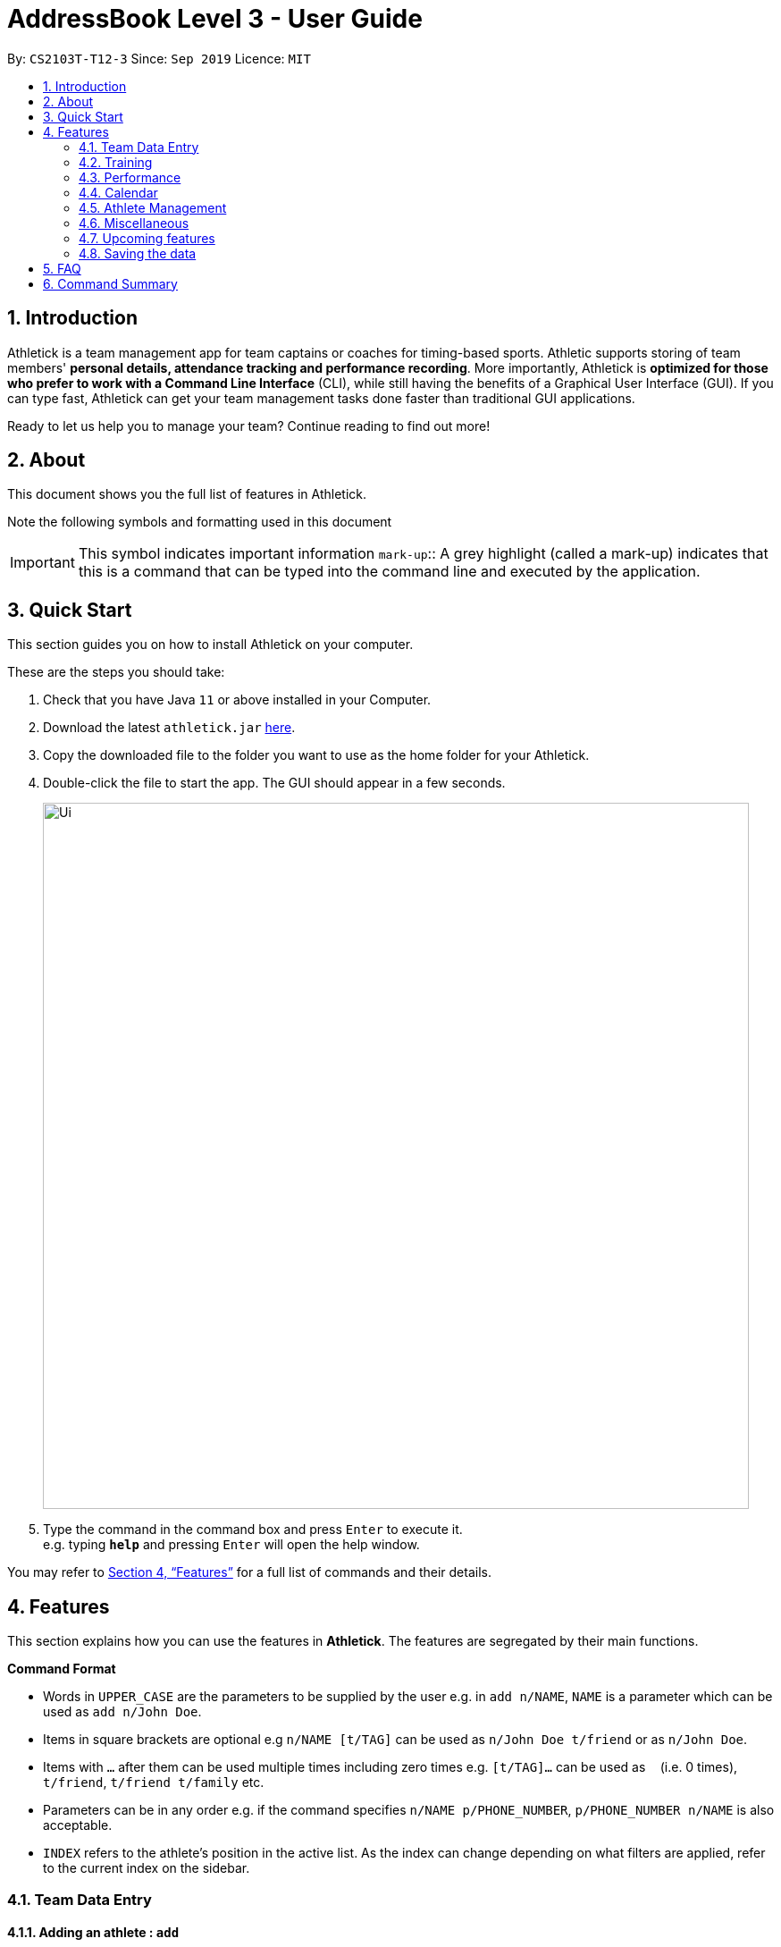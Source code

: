 = AddressBook Level 3 - User Guide
:site-section: UserGuide
:toc:
:toc-title:
:toc-placement: preamble
:sectnums:
:imagesDir: images
:stylesDir: stylesheets
:xrefstyle: full
:experimental:
ifdef::env-github[]
:tip-caption: :bulb:
:note-caption: :information_source:
endif::[]
:repoURL: https://github.com/AY1920S1-CS2103T-T12-3/main

By: `CS2103T-T12-3`      Since: `Sep 2019`      Licence: `MIT`

== Introduction

Athletick is a team management app for team captains or coaches for timing-based sports.
Athletic supports storing of team members' *personal details, attendance tracking and performance recording*.
More importantly, Athletick is *optimized for those who prefer to work with a Command Line Interface* (CLI),
while still having the benefits of a Graphical User Interface (GUI).
If you can type fast, Athletick can get your team management tasks done faster than traditional GUI applications.

Ready to let us help you to manage your team? Continue reading to find out more!

== About

This document shows you the full list of features in Athletick.

Note the following symbols and formatting used in this document

[horizontal]

IMPORTANT: This symbol indicates important information
`mark-up`:: A grey highlight (called a mark-up) indicates that this is a command that can be typed into the
command line and executed by the application.

== Quick Start
This section guides you on how to install Athletick on your computer.

These are the steps you should take:

.  Check that you have Java `11` or above installed in your Computer.

.  Download the latest `athletick.jar` link:{repoURL}/releases[here].

.  Copy the downloaded file to the folder you want to use as the home folder for your Athletick.

.  Double-click the file to start the app. The GUI should appear in a few seconds.
+
image::Ui.png[width="790"]

.  Type the command in the command box and press kbd:[Enter] to execute it. +
e.g. typing *`help`* and pressing kbd:[Enter] will open the help window.
//To be included at a later milestone
//.  Some example commands you can try:
//
//* *`list`* : lists all contacts
//* **`add`**`n/John Doe p/98765432 e/johnd@example.com a/John street, block 123, #01-01` : adds a contact named `John Doe` to the Address Book.
//* **`delete`**`3` : deletes the 3rd contact shown in the current list
//* *`exit`* : exits the app

You may refer to <<Features>> for a full list of commands and their details.

[[Features]]
== Features

This section explains how you can use the features in *Athletick*.
The features are segregated by their main functions.

====
*Command Format*

* Words in `UPPER_CASE` are the parameters to be supplied by the user e.g. in `add n/NAME`, `NAME` is a parameter which can be used as `add n/John Doe`.
* Items in square brackets are optional e.g `n/NAME [t/TAG]` can be used as `n/John Doe t/friend` or as `n/John Doe`.
* Items with `…`​ after them can be used multiple times including zero times e.g. `[t/TAG]...` can be used as `{nbsp}` (i.e. 0 times), `t/friend`, `t/friend t/family` etc.
* Parameters can be in any order e.g. if the command specifies `n/NAME p/PHONE_NUMBER`, `p/PHONE_NUMBER n/NAME` is also acceptable.
* `INDEX` refers to the athlete's position in the active list.
As the index can change depending on what filters are applied, refer to the current index on the sidebar.
//maybe provide picture
====

=== Team Data Entry

==== Adding an athlete : `add`

This command adds an athlete to Athletick.

*What you should do*

Type the athlete's particulars in the format given below.

Format : `add n/NAME p/PHONE e/EMAIL a/ADDRESS [t/TAG]...`

Example: `add n/John Doe p/98765432 e/johnd@example.com a/311, Clementi Ave 2, #02-25 t/backstroke`

*What you should see*

image::addcommand.png[width="790"]

If successfully added, the details of the added athlete will be displayed in the result box.

The athlete will be shown in team list.

==== Deleting an athlete : `delete`

This command deletes an athlete from the list by their index.

*What you should do*

Type the delete command, followed by the index of the athlete you wish to delete from Athletick.

Format: `delete INDEX`

Example: `delete 7`

IMPORTANT: The index refers to the index number shown in the displayed person list.

IMPORTANT: ️The index must be a positive integer 1, 2, 3, …​

*What you should see*

image::deletecommand.png[width="790"]

If successfully removed, the details of the removed athlete will be displayed in the result box.

The athlete should no longer be shown in the team list.

==== Editing an athlete : `edit`

This command edits the details of an existing athlete in Athletick.

All the details of an athlete (name, phone number, email, address, tags) can be edited.

*What you should do*

Type the edit command in the following format, using the relevant prefixes to edit the appropriate details.

Format: `edit INDEX n/[NAME] p/[PHONE] e/[EMAIL] a/[ADDRESS] t/[TAGS]`

In order to edit Roy Balakrishnan's name to Shawn, type in the following.

Example: `edit 6 n/Shawn`

[IMPORTANT]
The index refers to the index number shown in the displayed person list.

[IMPORTANT]
The index must be a positive integer 1, 2, 3, …​

[IMPORTANT]
At least one of the optional field must be provided.

[IMPORTANT]
When editing tags, the existing tags of the person will be removed i.e adding of tags is not cumulative.

[IMPORTANT]
You can remove all the person’s tags by typing `t/` without specifying any tags after it.

*What you should see*

image::editcommand.png[width="790"]

If successfully edited, the edited information of Roy (now Shawn) will be displayed in the result box.

The team list should also reflect Roy's new details.

=== Training

==== Taking attendance of a training session by athletes present : `training`

This command adds a training session on the specified day to Athletick.

*What you should do*

Type in the training command, followed by the indexes of athletes who attended.

Format : `attendance INDEX [INDEX] [INDEX ] …`

Examples : `training 1 2 3 5 9`

*What you should see*

// insert picture

==== Taking attendance of a training session by members absent : `training -a`

This command adds a training session on the specified day to Athletick.

*What you should do*

Type in the training command, followed by the indexes of players who were absent.

Format : `attendance -a INDEX [INDEX] [INDEX ] …​`

Examples : `training -a 2 4`

*What you will see*

// insert picture

=== Performance

To help you keep track of your team's performance,
Athletick has a built-in performance tracker for you record and analyse your team's performance.

All you have to is add an event (see <<Adding an event : `event`>>),
and then add records from timed trials under the event
(see <<Recording an athlete’s performance : `performance`>>.

==== Adding an event : `event`

This command adds an event to *Athletick*, and will be used for storing your athletes’ performances.

*What you should do*

Let's say that you want to start recording performances for the freestyle 50m.
You will need to add the freestyle 50m event to *Athletick* first.

Type the event command in the following format and press `Enter` to execute it.

Format : `event NAME_OF_EVENT`

Example: `event freestyle 50m`

IMPORTANT: Event names are case-insensitive (eg. `50**m** freestyle` and `50**M** freestyle` are considered
the same
events)

*What you should see*

image::addevent.png[width="250"]

If successfully added, the result box will display the event name as shown above.

==== Recording an athlete’s performance : `performance`

This command records your athlete’s performance for a certain event, on a certain day, to *Athletick*.

You will need the event name, athlete’s index, date of performance and timing of performance.

IMPORTANT: The event has to be created first. Otherwise, Athletick will prompt you to create that event.

Let's say you took a timed trial for Irfan on 22nd October 2019 under the freestyle 50m event,
and he took 23.47 seconds to complete it. Now you want to store this record in *Athletick*.

*What you should do*

As seen in the yellow mark-up in the diagram below, Irfan is located at index 5 in the active list.

Type in the command below, like so in the red mark-up in the same diagram, and press `Enter`.

Format : `performance INDEX e/EVENT_NAME d/DDMMYYYY t/TIMING`

Example : `performance 5 e/freestyle 50m d/02102019 t/23.47`

image::addperformance_wysd.png[width="395"]

*What you should see*

If successfully added, the performance details will be displayed in the result box (red mark-up).

image::addperformance_wyss.png[width="395"]

==== Viewings events : `view performance`

This command gives you an overview of what events you have stored in *Athletick*.

Let's say you want to know what events you have added to *Athletick*.

*What you should do*

Type `view performance` in the command box, and press `Enter` to execute it.

Format: `view performance`

image::viewperformance_wysd.png[width="220"]

*What you should see*

If successfully executed, the success message will be displayed in the result box (red mark-up).

The feature box (green mark-up) will display all your events saved in *Athletick*.

image::viewperformance_wyss.png[width="395"]

=== Calendar

This section covers commands related to the calendar feature, which serves 2 primary functions:

. Provides an overview of training and performance records in a selected month.

. Displays training and performance records entered on a specific date.

==== Viewing the calendar : `view calendar`

This command displays the calendar for the current month.

Let's say that you have been entering training and performance records into **Athletick** over the past few weeks in the current month (e.g October), and you would like to find out which days of the month contain training or performance records.

*What you should do*

Type `view calender` into the command box, and press kbd:[Enter] to execute it.

image::calendar1.png[]

*What you should see*

The result box will display the message "Viewing your calendar".

image::calendar2.png[]

Additionally, the feature box will display the calendar for the current month (e.g. October).

image::calendar3.png[]

Header 1 displays today’s day and date.

Header 2 displays the month and year you are currently viewing.

image::calendar4.png[]

You may use the left and right buttons beside header 2 to navigate to the previous or next month. In the calendar, days with training entries are marked with an orange dot indicator, and days with performance entries are marked with a purple dot indicator. Days with both training and performance entries are marked with both indicators.

==== Navigating the calendar to a specific month: `calendar MMYYYY`

This command allows you to display the calendar for a specific month of your choice.

You will need to specify the month and the year you would like to view.

Let's say that you would like to view the calendar containing training and performance records from 2 years ago (e.g. October 2017). Instead of clicking the left arrow over 20 times, you can immediately jump to your month of interest using this command. 

*What you should do*

Type in the command `calendar` followed by the desired month and year in the format `MMYYYY`.

Format: `calendar MMYYYY`

NOTE: `MM` provided has to be within the range `01` to `12` for the command to execute successfully

Example: `view 102017`

Type `view 102017` into the command box, and press kbd:[enter] to execute it.

image::calendar1.png[]

*What you should see*

The result box will display the message "Viewing your calendar".

image::calendar2.png[]

Additionally, the feature box will display the calendar for the current month (e.g. October).

image::calendar3.png[]

Header 1 displays today’s day and date.

Header 2 displays the month and year you are currently viewing.

image::calendar4.png[]

You may use the left and right buttons beside header 2 to navigate to the previous or next month. In the calendar, days with training entries are marked with an orange dot indicator, and days with performance entries are marked with a purple dot indicator. Days with both training and performance entries are marked with both indicators.

==== Viewing training / performance details for a specific date

=== Athlete Management

==== Viewing more details of a team member : `select`

This command shows you details of a specific athlete.

*What you should do*

Type in the command in the following format.

Format : `select INDEX`

Example : `select 1`

*What you should see*

image::select.png[width="790"]

The message “person selected!” will be displayed in the result box to indicate that you have selected the
person.

In the feature box, all the information of the athlete will be displayed as shown.

==== Sorting athletes alphabetically : `sort`

This command sorts your athletes alphabetically by their name.

*What you should do*

Type in the following command and press enter.

Format : `sort`

IMPORTANT: This command will change your athletes’ index numbers.

*What you should see*

.Before sorting, notice that John Doe is last in the list.
image::beforesort.png[width="790"]

.After sorting, notice than John is now between Irfan and Roy (ie. names are in alphabetical order).
image::aftersort.png[width="790"]

The athlete list in the left sidebar should be alphabetically listed now.

==== Filtering athletes by their tags : `filter`

This command filters your athletes based on their tags.

IMPORTANT: This command will change your athletes’ `INDEX`.

IMPORTANT: This command is case-insensitive, so filtering by `captain` and `Captain` will give the same result.

Let's say you want to see which athletes are butterfly swimmers
(ie. you want to filter by the `butterfly` tag).

*What you should do*

Type in the following command and press `Enter`.

Format : `filter TAG [TAG]...`

Example: `filter butterfly`

image::filter_wysd.png[width="190"]

*What you should see*

If successfully executed,
the success message with the number of athletes that contain your specified tag will be displayed in the result box (red mark-up).
In the example given below, there are 3 athletes that have the `butterfly` tag.

image::filter_wyss.png[width="220"]

The diagram below shows the change in the active list when the filter is applied.
Notice that the `INDEX` of the athletes have changed (eg. David has changed from 4 to 2).

Subsequent commands that require `INDEX` will use the updated `INDEX`.

image::filter_change.png[width="395"]

You are also able to filter by multiple tags.

The diagram below shows the change in the active list with `filter butterfly freestyle` is applied.

image::filter_change2.png[width="385"]

==== Finding athletes by their name : `find`

This command find athletes whose name contains any of the given keywords.

*What you should do*

Type in the find command, followed by the keywords you want to find.

Format : `find KEYWORD [MORE_KEYWORDS]`

Example : `find irfan`

IMPORTANT: This command will change your athletes’ index numbers.

IMPORTANT: This command is case-insensitive, so finding by `Irfan` and `irfan` will give the same result.

*What you should see*

image::find.png[width="790"]

The athlete list in the left sidebar should only display athletes whose names contain the given keywords.

=== Miscellaneous

==== Clear all data : `clear`

This command clears all the existing data in Athletick.

It deletes all players, trainings, attendance, events and performances.

*What you should do*

Type the clear command.

Format : `clear`

*What you should see*

// insert picture

The following prompt will show if data was successfully cleared.

==== Get help on how to use Athletick: `help`

This command provides a user guide for Athletick.

*What you should do*

Type the help command.

Format: `help`

*What you should see*

image::help.png[width="395"]

A pop up box will appear, with a link to the user guide on Athletick.

==== Undoing a previous command : `undo`

This command restores Athletick to the state before the previous command was executed.

Let’s say you have accidentally deleted an athlete’s contact (Mohamad Ali) from your list.

Instead of having to re-enter Mohamad Ali’s contact information all over again,
you can easily restore all of Mohamad Ali’s details by `undo`-ing the `delete` command that you have just entered.

*What you should do*

Type undo into the command box, and press Enter to execute it.

Format : `undo`

*What you should see*

The result box will display the message “Undo Command Success!” and you can check that Mohamad Ali’s
contact information is visible in the list again!

IMPORTANT: Take note that the undo feature only applies to undoable commands.
Undoable commands include: `add`, `delete`, `edit`, `clear`, `attendance` and `training`.

IMPORTANT: The `undo` command will not be able to undo commands that cannot be undone.
Let’s say you have executed a list command to list out all the athletes information in Athletick.
If you were to execute the `undo` command now, the `undo` command will fail because list is not an undoable command,
and that no doable commands were executed before this.

IMPORTANT: The `undo` command reverses previous commands in reverse chronological order.
Let’s say you have executed the `edit` command, followed by the `delete` command.
Executing `undo` now will first reverse the `delete` command.
Executing `undo` again will reverse the `edit` command.

IMPORTANT: The `undo` command will reverse the latest command that can be undone.
Let’s say you have executed the `delete` command, followed by the `list` command.
Since `list` command is not an undoable command, executing `undo` now will thus reverse the `delete` command.

==== Redoing an `undo` command : `redo`

This command reverses the most recent `undo` command.

Let’s say you have executed the `delete` command to delete Mohamad Ali from your list.
You may undo this action and restore Mohamad Ali’s information by executing the `undo` command. (See Undoing a previous command.)

Then, if you decide that you want the contact to remain deleted after all,
you may very quickly do so by executing the `redo` command to reverse the `undo` command that you had just executed.

*What you should do*

Type redo into the command box, and press Enter to execute it.

Format : `redo`

*What you should see*

The result box will display the message “Redo success!” and Mohamad Ali is once again gone from the list!

IMPORTANT: The `redo` command can only reverses the `undo` command.
Let’s say that you have executed the `delete` command to delete an athlete in your list.
Executing the `redo` command now will fail because no `undo` command was executed before this.

IMPORTANT: The `redo` command reverses previous `undo` commands in reverse chronological order.
Let’s say that you have executed the `clear` command, followed by the `add` command.
Executing the `undo` command now will reverse the `add` command.
Executing the `undo` command again will reverse the `clear` command as well.
Following this, executing the `redo` command will reverse the last `undo` command and reapply the `clear` command.
Executing the `redo` command again will reverse the second-last `undo` command and reapply the `add` command.

=== Upcoming features

==== Team roster [coming in v2.0]

==== Performance tracker [coming in v2.0]

==== Importing data : `import` [coming in v2.0]

==== Exporting data : `export` [coming in v2.0]

=== Saving the data

Address book data are saved in the hard disk automatically after any command that changes the data. +
There is no need to save manually.

== FAQ

*Q*: How do I transfer my data to another Computer? +
*A*: Install the app in the other computer and overwrite the empty data file it creates with the file that contains the data of your previous Address Book folder.

== Command Summary

[horizontal]
Add athlete:: `add n/NAME p/PHONE e/EMAIL a/ADDRESS [t/TAG]...`
Delete athlete:: `delete INDEX`
Edit athlete:: `edit INDEX [n/NAME] [p/PHONE] [e/EMAIL] [a/ADDRESS] [t/TAG]...`
Add event:: `event EVENT_NAME`
Record performance:: `performance INDEX e/EVENT_NAME d/DDMMYYYY t/TIMING`
Take attendance (by present):: `attendance INDEX [INDEX]...`
Take attendance (by absent):: `attendance -a INDEX [INDEX]...`
View athlete details:: `select INDEX`
View calendar:: `view calendar`
Sort athletes:: `sort`
Filter athletes:: `filter TAG`
Find athletes:: `find KEYWORD [MORE_KEYWORDS]`
Clear data:: `clear`
Get help:: `help`
Undo:: `undo`
Redo:: `redo`


